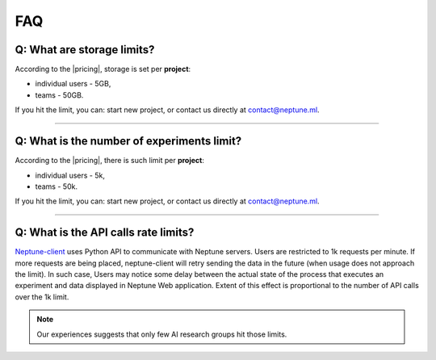 FAQ
===
.. _core-concepts_limits-top:

Q: What are storage limits?
---------------------------
According to the |pricing|, storage is set per **project**:

* individual users - 5GB,
* teams - 50GB.

If you hit the limit, you can: start new project, or contact us directly at `contact@neptune.ml <contact@neptune.ml>`_.

----

Q: What is the number of experiments limit?
-------------------------------------------
According to the |pricing|, there is such limit per **project**:

* individual users - 5k,
* teams - 50k.

If you hit the limit, you can: start new project, or contact us directly at `contact@neptune.ml <contact@neptune.ml>`_.

----

Q: What is the API calls rate limits?
-------------------------------------
`Neptune-client <https://neptune.ml>`_ uses Python API to communicate with Neptune servers. Users are restricted to 1k requests per minute. If more requests are being placed, neptune-client will retry sending the data in the future (when usage does not approach the limit). In such case, Users may notice some delay between the actual state of the process that executes an experiment and data displayed in Neptune Web application. Extent of this effect is proportional to the number of API calls over the 1k limit.

.. note::

    Our experiences suggests that only few AI research groups hit those limits.

.. External links

.. |pricing| raw:: html

    <a href="https://neptune.ml/#pricing" target="_blank">pricing</a>
